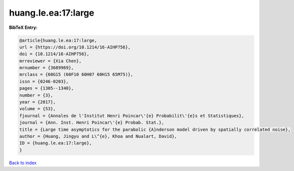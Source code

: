 huang.le.ea:17:large
====================

.. :cite:t:`huang.le.ea:17:large`

.. bibliography:: ../../All.bib

**BibTeX Entry:**

.. code-block:: bibtex

   @article{huang.le.ea:17:large,
   url = {https://doi.org/10.1214/16-AIHP756},
   doi = {10.1214/16-AIHP756},
   mrreviewer = {Xia Chen},
   mrnumber = {3689969},
   mrclass = {60G15 (60F10 60H07 60H15 65M75)},
   issn = {0246-0203},
   pages = {1305--1340},
   number = {3},
   year = {2017},
   volume = {53},
   fjournal = {Annales de l'Institut Henri Poincar\'{e} Probabilit\'{e}s et Statistiques},
   journal = {Ann. Inst. Henri Poincar\'{e} Probab. Stat.},
   title = {Large time asymptotics for the parabolic {A}nderson model driven by spatially correlated noise},
   author = {Huang, Jingyu and L\^{e}, Khoa and Nualart, David},
   ID = {huang.le.ea:17:large},
   }

`Back to index <../index>`_
